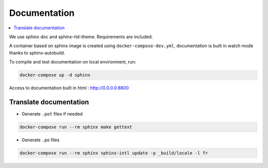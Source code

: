 Documentation
=============
.. contents::
   :local:
   :depth: 2

We use sphinx doc and sphinx-rtd-theme. Requirements are included.

A container based on sphinx image is created using ``docker-compose-dev.yml``,
documentation is built in watch mode thanks to sphinx-autobuild.

To compile and test documentation on local environment, run:

.. code-block:: bash

    docker-compose up -d sphinx


Access to documentation built in html : http://0.0.0.0:8800


Translate documentation
-----------------------

- Generate ``.pot`` files if needed

.. code-block:: python

    docker-compose run --rm sphinx make gettext

- Generate ``.po`` files

.. code-block:: python

    docker-compose run --rm sphinx sphinx-intl update -p _build/locale -l fr
